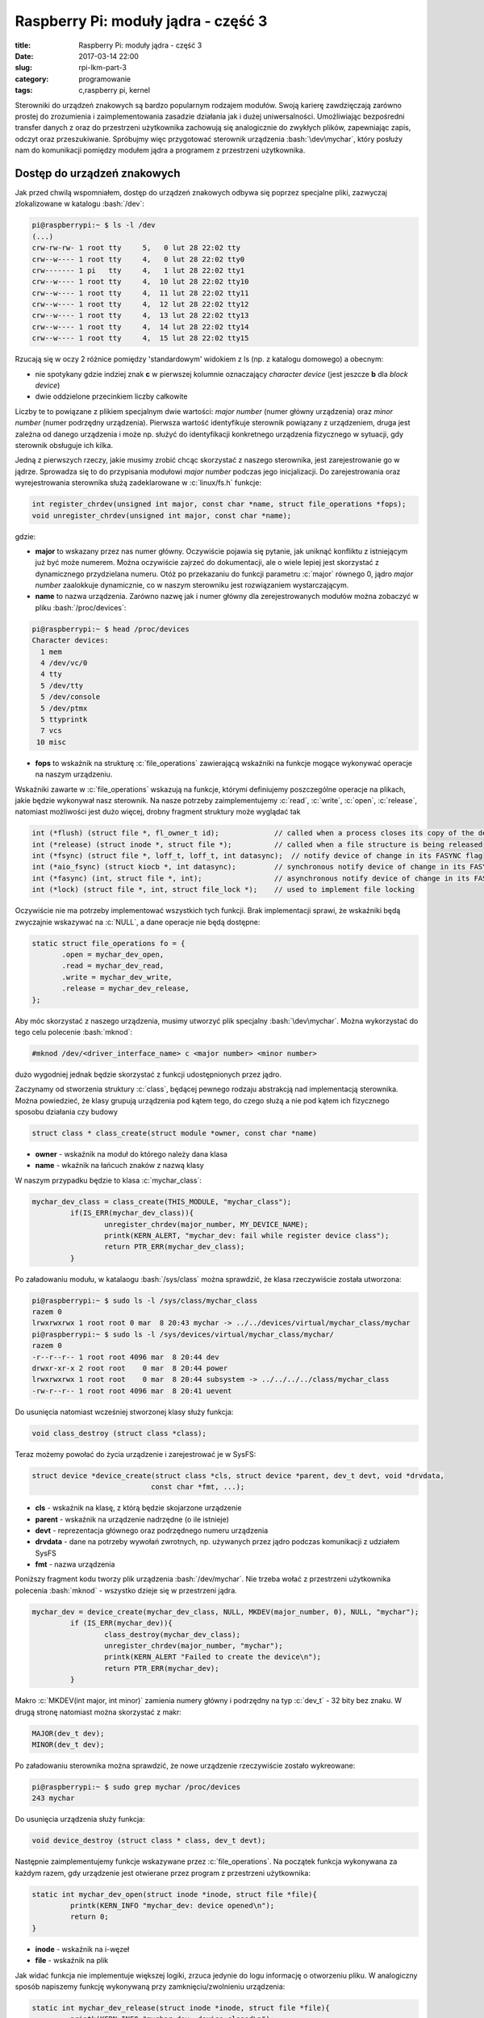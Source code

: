 Raspberry Pi: moduły jądra - część 3
#####################################

:title: Raspberry Pi: moduły jądra - część 3
:date: 2017-03-14 22:00
:slug: rpi-lkm-part-3
:category: programowanie
:tags: c,raspberry pi, kernel

.. role:: pyth(code)
  :language: python

.. role:: c(code)
  :language: c

.. role:: bash(code)
  :language: bash

Sterowniki do urządzeń znakowych są bardzo popularnym rodzajem modułów. Swoją karierę zawdzięczają zarówno
prostej do zrozumienia i zaimplementowania zasadzie działania jak i dużej uniwersalności. Umożliwiając bezpośredni
transfer danych z oraz do przestrzeni użytkownika zachowują się analogicznie do zwykłych plików, zapewniając zapis,
odczyt oraz przeszukiwanie. Spróbujmy więc przygotować sterownik urządzenia :bash:`\dev\mychar`, który posłuży nam do
komunikacji pomiędzy modułem jądra a programem z przestrzeni użytkownika.

Dostęp do urządzeń znakowych
============================

Jak przed chwilą wspomniałem, dostęp do urządzeń znakowych odbywa się poprzez specjalne pliki, zazwyczaj zlokalizowane
w katalogu :bash:`/dev`:

.. code-block:: bash

 pi@raspberrypi:~ $ ls -l /dev
 (...)
 crw-rw-rw- 1 root tty     5,   0 lut 28 22:02 tty
 crw--w---- 1 root tty     4,   0 lut 28 22:02 tty0
 crw------- 1 pi   tty     4,   1 lut 28 22:02 tty1
 crw--w---- 1 root tty     4,  10 lut 28 22:02 tty10
 crw--w---- 1 root tty     4,  11 lut 28 22:02 tty11
 crw--w---- 1 root tty     4,  12 lut 28 22:02 tty12
 crw--w---- 1 root tty     4,  13 lut 28 22:02 tty13
 crw--w---- 1 root tty     4,  14 lut 28 22:02 tty14
 crw--w---- 1 root tty     4,  15 lut 28 22:02 tty15

Rzucają się w oczy 2 różnice pomiędzy 'standardowym' widokiem z ls (np. z katalogu domowego) a obecnym:

* nie spotykany gdzie indziej znak **c** w pierwszej kolumnie oznaczający *character device* (jest jeszcze **b** dla *block device*)
* dwie oddzielone przecinkiem liczby całkowite

Liczby te to powiązane z plikiem specjalnym dwie wartości: *major number* (numer główny urządzenia)
oraz *minor number* (numer podrzędny urządzenia). Pierwsza wartość identyfikuje sterownik powiązany z urządzeniem, druga
jest zależna od danego urządzenia i może np. służyć do identyfikacji konkretnego urządzenia fizycznego w sytuacji, gdy
sterownik obsługuje ich kilka.

Jedną z pierwszych rzeczy, jakie musimy zrobić chcąc skorzystać z naszego sterownika, jest zarejestrowanie go w jądrze.
Sprowadza się to do przypisania modułowi *major number* podczas jego inicjalizacji. Do zarejestrowania oraz wyrejestrowania
sterownika służą zadeklarowane w :c:`linux/fs.h` funkcje:

.. code-block:: c

 int register_chrdev(unsigned int major, const char *name, struct file_operations *fops);
 void unregister_chrdev(unsigned int major, const char *name);

gdzie:

* **major** to wskazany przez nas numer główny. Oczywiście pojawia się pytanie, jak uniknąć konfliktu z istniejącym już być może numerem. Można oczywiście zajrzeć do dokumentacji, ale o wiele lepiej jest skorzystać z dynamicznego przydzielana numeru. Otóż po przekazaniu do funkcji parametru :c:`major` równego 0, jądro *major number* zaalokkuje dynamicznie, co w naszym sterowniku jest rozwiązaniem wystarczającym.
* **name** to nazwa urządzenia. Zarówno nazwę jak i numer główny dla zerejestrowanych modułów można zobaczyć w pliku :bash:`/proc/devices`:

.. code-block:: bash

 pi@raspberrypi:~ $ head /proc/devices
 Character devices:
   1 mem
   4 /dev/vc/0
   4 tty
   5 /dev/tty
   5 /dev/console
   5 /dev/ptmx
   5 ttyprintk
   7 vcs
  10 misc

* **fops** to wskaźnik na strukturę :c:`file_operations` zawierającą wskaźniki na funkcje mogące wykonywać operacje na naszym urządzeniu.

Wskaźniki zawarte w :c:`file_operations` wskazują na funkcje, którymi definiujemy poszczególne operacje na plikach, jakie
będzie wykonywał nasz sterownik. Na nasze potrzeby zaimplementujemy :c:`read`, :c:`write`, :c:`open`, :c:`release`, natomiast
możliwości jest dużo więcej, drobny fragment struktury może wyglądać tak

.. code-block:: c

 int (*flush) (struct file *, fl_owner_t id);             // called when a process closes its copy of the descriptor
 int (*release) (struct inode *, struct file *);          // called when a file structure is being released
 int (*fsync) (struct file *, loff_t, loff_t, int datasync);  // notify device of change in its FASYNC flag
 int (*aio_fsync) (struct kiocb *, int datasync);         // synchronous notify device of change in its FASYNC flag
 int (*fasync) (int, struct file *, int);                 // asynchronous notify device of change in its FASYNC flag
 int (*lock) (struct file *, int, struct file_lock *);    // used to implement file locking

Oczywiście nie ma potrzeby implementować wszystkich tych funkcji. Brak implementacji sprawi, że wskaźniki będą zwyczajnie
wskazywać na :c:`NULL`, a dane operacje nie będą dostępne:

.. code-block:: c

 static struct file_operations fo = {
        .open = mychar_dev_open,
        .read = mychar_dev_read,
        .write = mychar_dev_write,
        .release = mychar_dev_release,
 };

Aby móc skorzystać z naszego urządzenia, musimy utworzyć plik specjalny :bash:`\dev\mychar`. Można wykorzystać do tego celu
polecenie :bash:`mknod`:

.. code-block:: bash

 #mknod /dev/<driver_interface_name> c <major number> <minor number>

dużo wygodniej jednak będzie skorzystać z funkcji udostępnionych przez jądro.

Zaczynamy od stworzenia struktury :c:`class`, będącej pewnego rodzaju abstrakcją nad implementacją sterownika. Można powiedzieć,
że klasy grupują urządzenia pod kątem tego, do czego służą a nie pod kątem ich fizycznego sposobu działania czy budowy

.. code-block:: c

 struct class * class_create(struct module *owner, const char *name)

* **owner** - wskaźnik na moduł do którego należy dana klasa
* **name** - wkaźnik na łańcuch znaków z nazwą klasy

W naszym przypadku będzie to klasa :c:`mychar_class`:

.. code-block:: c

 mychar_dev_class = class_create(THIS_MODULE, "mychar_class");
          if(IS_ERR(mychar_dev_class)){
                  unregister_chrdev(major_number, MY_DEVICE_NAME);
                  printk(KERN_ALERT, "mychar_dev: fail while register device class");
                  return PTR_ERR(mychar_dev_class);
          }

Po załadowaniu modułu, w katalaogu :bash:`/sys/class` można sprawdzić, że klasa rzeczywiście została utworzona:

.. code-block:: bash

 pi@raspberrypi:~ $ sudo ls -l /sys/class/mychar_class
 razem 0
 lrwxrwxrwx 1 root root 0 mar  8 20:43 mychar -> ../../devices/virtual/mychar_class/mychar
 pi@raspberrypi:~ $ sudo ls -l /sys/devices/virtual/mychar_class/mychar/
 razem 0
 -r--r--r-- 1 root root 4096 mar  8 20:44 dev
 drwxr-xr-x 2 root root    0 mar  8 20:44 power
 lrwxrwxrwx 1 root root    0 mar  8 20:44 subsystem -> ../../../../class/mychar_class
 -rw-r--r-- 1 root root 4096 mar  8 20:41 uevent

Do usunięcia natomiast wcześniej stworzonej klasy służy funkcja:

.. code-block:: c

 void class_destroy (struct class *class);

Teraz możemy powołać do życia urządzenie i zarejestrować je w SysFS:

.. code-block:: c

 struct device *device_create(struct class *cls, struct device *parent, dev_t devt, void *drvdata,
                             const char *fmt, ...);

* **cls** - wskaźnik na klasę, z którą będzie skojarzone urządzenie
* **parent** - wskaźnik na urządzenie nadrzędne (o ile istnieje)
* **devt** - reprezentacja głównego oraz podrzędnego numeru urządzenia
* **drvdata** - dane na potrzeby wywołań zwrotnych, np. używanych przez jądro podczas komunikacji z udziałem SysFS
* **fmt** - nazwa urządzenia

Poniższy fragment kodu tworzy plik urządzenia :bash:`/dev/mychar`. Nie trzeba wołać z przestrzeni użytkownika polecenia
:bash:`mknod` - wszystko dzieje się w przestrzeni jądra.

.. code-block:: c

 mychar_dev = device_create(mychar_dev_class, NULL, MKDEV(major_number, 0), NULL, "mychar");
          if (IS_ERR(mychar_dev)){
                  class_destroy(mychar_dev_class);
                  unregister_chrdev(major_number, "mychar");
                  printk(KERN_ALERT "Failed to create the device\n");
                  return PTR_ERR(mychar_dev);
          }

Makro :c:`MKDEV(int major, int minor)` zamienia numery główny i podrzędny na typ :c:`dev_t` - 32 bity bez znaku. W drugą stronę
natomiast można skorzystać z makr:

.. code-block:: c

 MAJOR(dev_t dev);
 MINOR(dev_t dev);

Po załadowaniu sterownika można sprawdzić, że nowe urządzenie rzeczywiście zostało wykreowane:

.. code-block:: bash

 pi@raspberrypi:~ $ sudo grep mychar /proc/devices
 243 mychar

Do usunięcia urządzenia służy funkcja:

.. code-block:: c

 void device_destroy (struct class * class, dev_t devt);

Następnie zaimplementujemy funkcje wskazywane przez :c:`file_operations`. Na początek funkcja wykonywana za każdym razem,
gdy urządzenie jest otwierane przez program z przestrzeni użytkownika:

.. code-block:: c

 static int mychar_dev_open(struct inode *inode, struct file *file){
          printk(KERN_INFO "mychar_dev: device opened\n");
          return 0;
 }

* **inode** - wskaźnik na i-węzeł
* **file** - wskaźnik na plik

Jak widać funkcja nie implementuje większej logiki, zrzuca jedynie do logu informację o otworzeniu pliku. W analogiczny
sposób napiszemy funkcję wykonywaną przy zamknięciu/zwolnieniu urządzenia:

.. code-block:: c

 static int mychar_dev_release(struct inode *inode, struct file *file){
          printk(KERN_INFO "mychar_dev: device closed\n");
          return 0;
 }

Następnie zaimplementujemy funkcję wykonywaną podczas odczytu danych z urządzenia, np. gdy dane są wysyłane do przestrzeni użytkownika:

.. code-block:: c

 static ssize_t mychar_dev_read(struct file * filep, char * buff, size_t buff_len, loff_t * offset){
          int ret = 0;
          ret = copy_to_user(buff, msg, msg_length);
          if(ret==0){
                  printk(KERN_INFO "mychar_dev: %d bytes send to client\n");
                  return(msg_length=0);
          }
          else{
                  printk(KERN_ALERT "mychar_dev: failed while send data\n");
                  return -EFAULT;
          }
 }

* **filep** - wskaźnik na plik
* **buff** - wskaźnik na bufor do którego funkcja zapisze dane
* **buff_len** - długość bufora
* **offset** - offset (o ile jest wymagany)

Sercem powyższego fragmentu kodujest wywołanie funkcji kopiującej dane z przestrzeni jądra do przestrzeni użytkownika:

.. code-block:: c

 unsigned long copy_to_user (void __user * to, const void * from, unsigned long n);

* **to** - wskaźnik na adres docelowy, w przestrzeni użytkownika
* **from** - wskaźnik na adres źródłowy, w przestrzeni jądra
* **n** - ilość bajtów do skopiowania

Funkcja :c:`copy_to_user()` zwraca ilość nieskopiowanych bajtów lub, w razie powodzenia, zero. Jej wywołanie jest niezbędne,
bezpośrednia próba skopiowania danych z przestrzeni jądra do przestrzeni użytkownika zakończyłaby się błędem naruszenia
ochrony pamięci.

Na koniec zaimplementujemy funkcję wykonywaną podczas zapisu do urządzenia z przestrzeni użytkownika.

.. code-block:: c

 static ssize_t mychar_dev_write(struct file * filep, const char * buff, size_t buff_len, loff_t * offset){
          sprintf(msg, "%s",buff);
          msg_length = strlen(msg);
          printk(KERN_INFO "mychar_dev: Received %Iu characters from client\n",msg_length);
          return buff_len;
 }

W kontekście wcześniejszych opisów jest raczej samowyjaśniająca się. Dobrze znaną funkcją :c:`sprintf` kopiujemy dane
z przestrzeni użytkownika do zmiennej :c:`msg` zadeklarowanej w przestrzeni jądra i zrzucamy je do logu.

Klient
======
Moduł jest zbudowany i załadowany do pamięci, natomiast nie mamy jeszcze możliwości komunikacji z nim.
Przygotujmy więc program, który pobierze od użytkownika ciąg znaków, zapisze do naszego urządzenia :bash:`/dev/mychar` i po
kilku sekundach odczyta i wypisze odpowiedź:

.. code-block:: c

 #include<stdio.h>
 #include<stdlib.h>
 #include<errno.h>
 #include<fcntl.h>
 #include<string.h>
 #include<unistd.h>

 #define MAX_BUFFER_LEN 255
 static char receive[MAX_BUFFER_LEN];

 int main(){
        int ret, fd;
        char buffer[MAX_BUFFER_LEN];
        printf("Opening character device\n");
        fd = open("/dev/mychar", O_RDWR);
        if (fd < 0){
                perror("Failed to open the device.");
                return errno;
        }
        printf("Type text to send to kernel:\n");
        scanf("%[^\n]%*c", buffer);
        printf("Writing message to the device [%s].\n", buffer);
        ret = write(fd, buffer, strlen(buffer));
        if (ret < 0){
                perror("Failed to write the message to the device.");
                return errno;
        }
        sleep(5);
        printf("Wait 5 seconds for reading back from the device.\n");
        printf("Reading from the device...\n");
        ret = read(fd, receive, MAX_BUFFER_LEN);
        if (ret < 0){
                perror("Failed to read the message from the device.");
                return errno;
        }
        printf("The read message is: [%s]\n", receive);
        return 0;
 }

Powyższe rozwiązanie działa:

.. code-block:: bash

 pi@raspberrypi:~ $ sudo ./char_device_client
 Opening character device
 Type text to send to kernel:
 Some important data
 Writing message to the device [Some important data].
 Wait 5 seconds for reading back from the device.
 Reading from the device...
 The read message is: [My message is:[Some important data]]
 pi@raspberrypi:~ $ tail -4 /var/log/kern.log
 Mar 14 21:23:50 raspberrypi kernel: [ 4901.801790] mychar_dev: device opened
 Mar 14 21:23:58 raspberrypi kernel: [ 4909.836530] mychar_dev: Received 19 characters from client
 Mar 14 21:24:03 raspberrypi kernel: [ 4914.836803] mychar_dev: 35 bytes send to client
 Mar 14 21:24:03 raspberrypi kernel: [ 4914.837362] mychar_dev: device closed
 pi@raspberrypi:~ $

aczkolwiek z pewnymi zastrzeżeniami: wymaga uprawnień roota oraz nie jest odporne na problemy związane ze współbieżnością.
Ale o tym w następnym `odcinku <{filename}/6.rst>`_.
